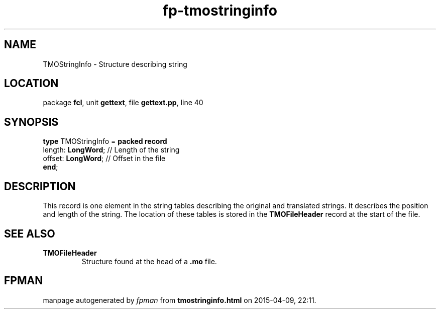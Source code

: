 .\" file autogenerated by fpman
.TH "fp-tmostringinfo" 3 "2014-03-14" "fpman" "Free Pascal Programmer's Manual"
.SH NAME
TMOStringInfo - Structure describing string
.SH LOCATION
package \fBfcl\fR, unit \fBgettext\fR, file \fBgettext.pp\fR, line 40
.SH SYNOPSIS
\fBtype\fR TMOStringInfo = \fBpacked record\fR
  length: \fBLongWord\fR; // Length of the string
  offset: \fBLongWord\fR; // Offset in the file
.br
\fBend\fR;
.SH DESCRIPTION
This record is one element in the string tables describing the original and translated strings. It describes the position and length of the string. The location of these tables is stored in the \fBTMOFileHeader\fR record at the start of the file.


.SH SEE ALSO
.TP
.B TMOFileHeader
Structure found at the head of a \fB.mo\fR file.

.SH FPMAN
manpage autogenerated by \fIfpman\fR from \fBtmostringinfo.html\fR on 2015-04-09, 22:11.

